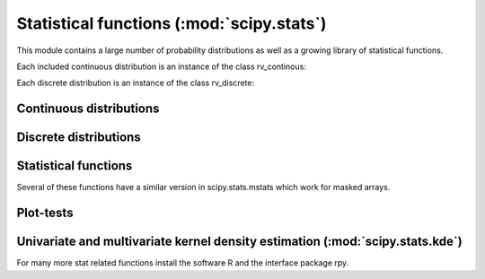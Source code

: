 .. module:: scipy.stats

==========================================
Statistical functions (:mod:`scipy.stats`)
==========================================

This module contains a large number of probability distributions as
well as a growing library of statistical functions.

Each included continuous distribution is an instance of the class rv_continous:

.. autosummary::
   :toctree: generated/

   rv_continuous
   rv_continuous.pdf
   rv_continuous.cdf
   rv_continuous.sf
   rv_continuous.ppf
   rv_continuous.isf
   rv_continuous.stats

Each discrete distribution is an instance of the class rv_discrete:

.. autosummary::
   :toctree: generated/

   rv_discrete
   rv_discrete.pmf
   rv_discrete.cdf
   rv_discrete.sf
   rv_discrete.ppf
   rv_discrete.isf
   rv_discrete.stats

Continuous distributions
========================

.. autosummary::
   :toctree: generated/

   norm
   alpha
   anglit
   arcsine
   beta
   betaprime
   bradford
   burr
   fisk
   cauchy
   chi
   chi2
   cosine
   dgamma
   dweibull
   erlang
   expon
   exponweib
   exponpow
   fatiguelife
   foldcauchy
   f
   foldnorm
   fretchet_r
   fretcher_l
   genlogistic
   genpareto
   genexpon
   genextreme
   gausshyper
   gamma
   gengamma
   genhalflogistic
   gompertz
   gumbel_r
   gumbel_l
   halfcauchy
   halflogistic
   halfnorm
   hypsecant
   invgamma
   invnorm
   invweibull
   johnsonsb
   johnsonsu
   laplace
   logistic
   loggamma
   loglaplace
   lognorm
   gilbrat
   lomax
   maxwell
   mielke
   nakagami
   ncx2
   ncf
   t
   nct
   pareto
   powerlaw
   powerlognorm
   powernorm
   rdist
   reciprocal
   rayleigh
   rice
   recipinvgauss
   semicircular
   triang
   truncexpon
   truncnorm
   tukeylambda
   uniform
   von_mises
   wald
   weibull_min
   weibull_max
   wrapcauchy
   ksone
   kstwobign

Discrete distributions
======================

.. autosummary::
   :toctree: generated/

   binom
   bernoulli
   nbinom
   geom
   hypergeom
   logser
   poisson
   planck
   boltzmann
   randint
   zipf
   dlaplace

Statistical functions
=====================

Several of these functions have a similar version in scipy.stats.mstats
which work for masked arrays.

.. autosummary::
   :toctree: generated/

   gmean
   hmean
   mean
   cmedian
   median
   mode
   tmean
   tvar
   tmin
   tmax
   tstd
   tsem
   moment
   variation
   skew
   kurtosis
   describe
   skewtest
   kurtosistest
   normaltest


.. autosummary::
   :toctree: generated/

   itemfreq
   scoreatpercentile
   percentileofscore
   histogram2
   histogram
   cumfreq
   relfreq

.. autosummary::
   :toctree: generated/

   obrientransform
   samplevar
   samplestd
   signaltonoise
   bayes_mvs
   var
   std
   stderr
   sem
   z
   zs
   zmap

.. autosummary::
   :toctree: generated/

   threshold
   trimboth
   trim1
   cov
   corrcoef

.. autosummary::
   :toctree: generated/

   f_oneway
   paired
   pearsonr
   spearmanr
   pointbiserialr
   kendalltau
   linregress

.. autosummary::
   :toctree: generated/

   ttest_1samp
   ttest_ind
   ttest_rel
   kstest
   chisquare
   ks_2samp
   meanwhitneyu
   tiecorrect
   ranksums
   wilcoxon
   kruskal
   friedmanchisquare

.. autosummary::
   :toctree: generated/

   ansari
   bartlett
   levene
   shapiro
   anderson
   binom_test
   fligner
   mood
   oneway


.. autosummary::
   :toctree: generated/

   glm
   anova

Plot-tests
==========

.. autosummary::
   :toctree: generated/

   probplot
   ppcc_max
   ppcc_plot

Univariate and multivariate kernel density estimation (:mod:`scipy.stats.kde`)
==============================================================================

.. autosummary::
   :toctree: generated/

   gaussian_kde

For many more stat related functions install the software R and the
interface package rpy.
